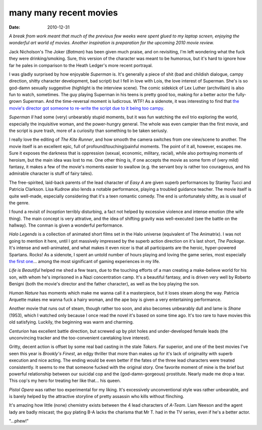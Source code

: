 many many recent movies
=======================

:date: 2010-12-31



*A break from work meant that much of the previous few weeks were spent
glued to my laptop screen, enjoying the wonderful art world of movies.
Another inspiration is preparation for the upcoming 2010 movie review.*

Jack Nicholson's The Joker (*Batman*) has been given much praise, and on
revisiting, I'm left wondering what the fuck they were drinking/smoking.
Sure, this version of the character was meant to be humorous, but it's
hard to ignore how far he pales in comparison to the Heath Ledger's more
recent portrayal.

I was gladly surprised by how enjoyable *Superman* is. It's generally a
piece of shit (bad and childish dialogue, campy direction, shitty
character development, bad script) but I fell in love with Lois, the
love interest of Superman. She's is so god-damn sexually suggestive
(highlight is the interview scene). The comic sidekick of Lex Luther
(archvillain) is also fun to watch, sometimes. The guy playing Superman
in his teens is pretty good too, making for a better actor the
fully-grown Superman. And the time-reversal moment is ludicrous. WTF! As
a sidenote, it was interesting to find that `the movie's director got
someone to re-write the script due to it being too campy`_.

*Superman II* had some (very) unbearably stupid moments, but it was fun
watching the evil trio exploring the world, especially the inquisitive
woman, and the power-hungry general. The whole was even campier than the
first movie, and the script is pure trash, more of a curiosity than
something to be taken seriusly.

I really love the editing of *The Kite Runner*, and how smooth the
camera switches from one view/scene to another. The movie itself is an
excellent epic, full of profound/touching/painful moments. The point of
it all, however, escapes me. Sure it exposes the darkness that is
oppression (sexual, economic, military, racial), while also portraying
moments of heroism, but the main idea was lost to me. One other thing
is, if one accepts the movie as some form of (very mild) fantasy, it
makes a few of the movie's moments easier to swallow (e.g. the servant
boy is rather too courageous, and his admirable character is stuff of
fairy tales).

The free-spirited, laid-back parents of the lead character of *Easy A*
are given superb performances by Stanley Tucci and Patricia Clarkson.
Lisa Kudrow also lends a notable performance, playing a troubled
guidance teacher. The movie itself is quite well-made, especially
considering that it's a teen romantic comedy. The end is unfortunately
shitty, as is usual of the genre.

I found a revisit of *Inception* terribly disturbing, a fact not helped
by excessive violence and intense emotion (the wife thing). The main
concept is very attrative, and the idea of shifting gravity was
well-executed (see the battle on the hallway). The conman is given a
wonderful performance.

*Halo Legends* is a collection of animated short films set in the Halo
universe (equivalent of The Animatrix). I was not going to mention it
here, until I got massively impressed by the superb action direction on
it's last short, *The Package*. It's intense and well-animated, and what
makes it even nicer is that all participants are the heroic,
hyper-powered Spartans. Rocks! As a sidenote, I spent an untold number
of hours playing and loving the game series, most especially `the first
one`_... among the most significant of gaming experiences in my life.

*Life is Beautiful* helped me shed a few tears, due to the touching
efforts of a man creating a make-believe world for his son, with whom
he's imprisoned in a Nazi concentration camp. It's a beautiful fantasy,
and is driven very well by Roberto Benigni (both the movie's director
and the father character), as well as the boy playing the son.

*Human Nature* has moments which make me wanna call it a masterpiece,
but it loses steam along the way. Patricia Arquette makes me wanna fuck
a hairy woman, and the ape boy is given a very entertaining performance.

Another movie that runs out of steam, though rather too soon, and also
becomes unbearably dull and lame is *Shane* (1953), which I watched only
because I once read the novel it's based on some time ago. It's too rare
to have movies this old satisfying. Luckily, the beginning was warm and
charming.

*Centurion* has excellent battle direction, but screwed up by plot holes
and under-developed female leads (the unconvincing tracker and the
too-convenient caretaking love interest).

Gritty, decent action is offset by some real bad casting in the stale
*Takers*. Far superior, and one of the best movies I've seen this year
is *Brookly's Finest*, an edgy thriller that more than makes up for it's
lack of originality with superb execution and nice acting. The ending
would be even better if the fates of the three lead characters were
treated consistently. It seems to me that someone fucked with the
original story. One favorite moment of mine is the brief but powerful
relationship between our suicidal cop and the (god-damn-gorgeous)
prostitute. Nearly made me drop a tear. This cop's my hero for treating
her like that... his queen.

*Pistol Opera* was rather too experimental for my liking. It's
excessively unconventional style was rather unbearable, and is barely
helped by the attractive storyline of pretty assassin who kills without
flinching.

It's amazing how little (none) chemistry exists between the 4 lead
characters of *A-Team*. Liam Neeson and the agent lady are badly
miscast; the guy plating B-A lacks the charisma that Mr T. had in the TV
series, even if he's a better actor.

"...phew!"

.. _the movie's director got someone to re-write the script due to it being too campy: http://en.wikipedia.org/wiki/Superman_(film)
.. _the first one: http://en.wikipedia.org/wiki/Halo:_Combat_Evolved
